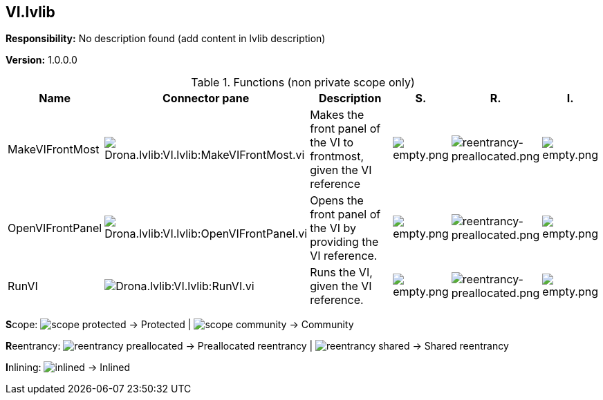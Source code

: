 == VI.lvlib

*Responsibility:*
No description found (add content in lvlib description)

*Version:* 1.0.0.0

.Functions (non private scope only)
[cols="<.<4d,<.<8a,<.<12d,<.<1a,<.<1a,<.<1a", %autowidth, frame=all, grid=all, stripes=none]
|===
|Name |Connector pane |Description |S. |R. |I.

|MakeVIFrontMost
|image:Drona.lvlib_VI.lvlib_MakeVIFrontMost.vi.png[Drona.lvlib:VI.lvlib:MakeVIFrontMost.vi]
|+++Makes the front panel of the VI to frontmost, given the VI reference+++

|image:empty.png[empty.png]
|image:reentrancy-preallocated.png[reentrancy-preallocated.png]
|image:empty.png[empty.png]

|OpenVIFrontPanel
|image:Drona.lvlib_VI.lvlib_OpenVIFrontPanel.vi.png[Drona.lvlib:VI.lvlib:OpenVIFrontPanel.vi]
|+++Opens the front panel of the VI by providing the VI reference.+++

|image:empty.png[empty.png]
|image:reentrancy-preallocated.png[reentrancy-preallocated.png]
|image:empty.png[empty.png]

|RunVI
|image:Drona.lvlib_VI.lvlib_RunVI.vi.png[Drona.lvlib:VI.lvlib:RunVI.vi]
|+++Runs the VI, given the VI reference.+++


|image:empty.png[empty.png]
|image:reentrancy-preallocated.png[reentrancy-preallocated.png]
|image:empty.png[empty.png]
|===

**S**cope: image:scope-protected.png[] -> Protected | image:scope-community.png[] -> Community

**R**eentrancy: image:reentrancy-preallocated.png[] -> Preallocated reentrancy | image:reentrancy-shared.png[] -> Shared reentrancy

**I**nlining: image:inlined.png[] -> Inlined
